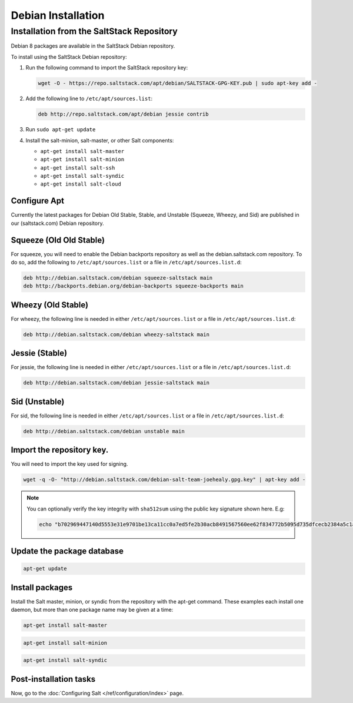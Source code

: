 .. _installation-debian:

===================
Debian Installation
===================

.. _installation-debian-repo:

Installation from the SaltStack Repository
==========================================

Debian 8 packages are available in the SaltStack Debian repository.

To install using the SaltStack Debian repository:

#. Run the following command to import the SaltStack repository key:

   .. code-block:: bash

       wget -O - https://repo.saltstack.com/apt/debian/SALTSTACK-GPG-KEY.pub | sudo apt-key add -

#. Add the following line to ``/etc/apt/sources.list``:

   .. code-block:: bash

       deb http://repo.saltstack.com/apt/debian jessie contrib

#. Run ``sudo apt-get update``

#. Install the salt-minion, salt-master, or other Salt components:

   - ``apt-get install salt-master``
   - ``apt-get install salt-minion``
   - ``apt-get install salt-ssh``
   - ``apt-get install salt-syndic``
   - ``apt-get install salt-cloud``

Configure Apt
-------------

Currently the latest packages for Debian Old Stable, Stable, and
Unstable (Squeeze, Wheezy, and Sid) are published in our
(saltstack.com) Debian repository.

Squeeze (Old Old Stable)
------------------------

For squeeze, you will need to enable the Debian backports repository
as well as the debian.saltstack.com repository. To do so, add the
following to ``/etc/apt/sources.list`` or a file in
``/etc/apt/sources.list.d``:

.. code-block:: bash

    deb http://debian.saltstack.com/debian squeeze-saltstack main
    deb http://backports.debian.org/debian-backports squeeze-backports main



Wheezy (Old Stable)
-------------------

For wheezy, the following line is needed in either
``/etc/apt/sources.list`` or a file in ``/etc/apt/sources.list.d``:

.. code-block:: bash

    deb http://debian.saltstack.com/debian wheezy-saltstack main

Jessie (Stable)
---------------

For jessie, the following line is needed in either
``/etc/apt/sources.list`` or a file in ``/etc/apt/sources.list.d``:

.. code-block:: bash

    deb http://debian.saltstack.com/debian jessie-saltstack main

Sid (Unstable)
--------------

For sid, the following line is needed in either
``/etc/apt/sources.list`` or a file in ``/etc/apt/sources.list.d``:

.. code-block:: bash

    deb http://debian.saltstack.com/debian unstable main


Import the repository key.
--------------------------

You will need to import the key used for signing.

.. code-block:: bash

    wget -q -O- "http://debian.saltstack.com/debian-salt-team-joehealy.gpg.key" | apt-key add -

.. note::

    You can optionally verify the key integrity with ``sha512sum`` using the
    public key signature shown here. E.g:

    .. code-block:: bash

        echo "b702969447140d5553e31e9701be13ca11cc0a7ed5fe2b30acb8491567560ee62f834772b5095d735dfcecb2384a5c1a20045f52861c417f50b68dd5ff4660e6  debian-salt-team-joehealy.gpg.key" | sha512sum -c

Update the package database
---------------------------

.. code-block:: bash

    apt-get update


Install packages
----------------

Install the Salt master, minion, or syndic from the repository with the apt-get
command. These examples each install one daemon, but more than one package name
may be given at a time:

.. code-block:: bash

    apt-get install salt-master

.. code-block:: bash

    apt-get install salt-minion

.. code-block:: bash

    apt-get install salt-syndic

.. _Debian-config:

Post-installation tasks
-----------------------

Now, go to the :doc:`Configuring Salt </ref/configuration/index>` page.


